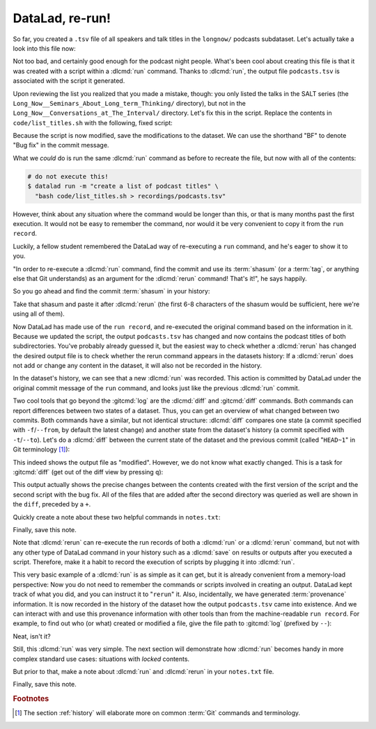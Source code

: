 .. _run2:

DataLad, re-run!
----------------

.. index:: ! datalad command; rerun

So far, you created a ``.tsv`` file of all
speakers and talk titles in the ``longnow/`` podcasts subdataset.
Let's actually take a look into this file now:

.. runrecord:: _examples/DL-101-109-101
   :language: console
   :workdir: dl-101/DataLad-101
   :lines: 1-3,5-7
   :append: -✂--✂-
   :notes: The script produced a simple list of podcast titles. let's take a look into our output file. What's cool is that is was created in a way that the code and output are linked:
   :cast: 02_reproducible_execution

   $ less recordings/podcasts.tsv

Not too bad, and certainly good enough for the podcast night people.
What's been cool about creating this file is that it was created with
a script within a :dlcmd:`run` command. Thanks to :dlcmd:`run`,
the output file ``podcasts.tsv`` is associated with the script it
generated.

Upon reviewing the list you realized that you made a mistake, though: you only
listed the talks in the SALT series (the
``Long_Now__Seminars_About_Long_term_Thinking/`` directory), but not
in the ``Long_Now__Conversations_at_The_Interval/`` directory.
Let's fix this in the script. Replace the contents in ``code/list_titles.sh``
with the following, fixed script:

.. windows-wit:: Here's a script adjustment for Windows users

   Please use an editor of your choice to replace the contents of ``list_titles.sh`` inside of the ``code`` directory with the following:

   .. code-block:: bash

       for i in recordings/longnow/Long_Now*/*.mp3; do
          # get the filename
          base=$(basename "$i");
          # strip the extension
          base=${base%.mp3};
          # date as yyyy-mm-dd
          printf "${base%%__*}\t" | tr '_' '-';
          # name and title without underscores
          printf "${base#*__}\n" | tr '_' ' ';
       done


.. runrecord:: _examples/DL-101-109-102
   :language: console
   :workdir: dl-101/DataLad-101
   :emphasize-lines: 2
   :notes: Dang, we made a mistake in our script: we only listed a part of the podcasts! Let's fix the script:
   :cast: 02_reproducible_execution

   $ cat << EOT >| code/list_titles.sh
   for i in recordings/longnow/Long_Now*/*.mp3; do
      # get the filename
      base=\$(basename "\$i");
      # strip the extension
      base=\${base%.mp3};
      printf "\${base%%__*}\t" | tr '_' '-';
      # name and title without underscores
      printf "\${base#*__}\n" | tr '_' ' ';

   done
   EOT

Because the script is now modified, save the modifications to the dataset.
We can use the shorthand "BF" to denote "Bug fix" in the commit message.

.. runrecord:: _examples/DL-101-109-103
   :language: console
   :workdir: dl-101/DataLad-101
   :cast: 02_reproducible_execution

   $ datalad status

.. runrecord:: _examples/DL-101-109-104
   :language: console
   :workdir: dl-101/DataLad-101
   :cast: 02_reproducible_execution

   $ datalad save -m "BF: list both directories content" \
     code/list_titles.sh

What we *could* do is run the same :dlcmd:`run` command as before to recreate
the file, but now with all of the contents:

.. code-block:: bash

   # do not execute this!
   $ datalad run -m "create a list of podcast titles" \
     "bash code/list_titles.sh > recordings/podcasts.tsv"

However, think about any situation where the command would be longer than this,
or that is many months past the first execution. It would not be easy to remember
the command, nor would it be very convenient to copy it from the ``run record``.

Luckily, a fellow student remembered the DataLad way of re-executing
a ``run`` command, and he's eager to show it to you.

"In order to re-execute a :dlcmd:`run` command,
find the commit and use its :term:`shasum` (or a :term:`tag`, or anything else that Git
understands) as an argument for the
:dlcmd:`rerun` command! That's it!",
he says happily.

So you go ahead and find the commit :term:`shasum` in your history:

.. runrecord:: _examples/DL-101-109-105
   :language: console
   :workdir: dl-101/DataLad-101
   :lines: 1-12
   :emphasize-lines: 8
   :notes: We could execute the same command as before. However, we can also let DataLad take care of it, and use the datalad rerun command.
   :cast: 02_reproducible_execution

   $ git log -n 2

Take that shasum and paste it after :dlcmd:`rerun`
(the first 6-8 characters of the shasum would be sufficient,
here we're using all of them).

.. runrecord:: _examples/DL-101-109-106
   :language: console
   :workdir: dl-101/DataLad-101
   :realcommand: echo "$ datalad rerun $(git rev-parse HEAD~1)" && datalad rerun $(git rev-parse HEAD~1)
   :notes: We'll find the shasum of the run commit and plug it into rerun
   :cast: 02_reproducible_execution

Now DataLad has made use of the ``run record``, and
re-executed the original command based on the information in it.
Because we updated the script, the output ``podcasts.tsv``
has changed and now contains the podcast
titles of both subdirectories.
You've probably already guessed it, but the easiest way
to check whether a :dlcmd:`rerun`
has changed the desired output file is
to check whether the rerun command appears in the datasets history:
If a :dlcmd:`rerun` does not add or change any content in the dataset,
it will also not be recorded in the history.

.. runrecord:: _examples/DL-101-109-107
   :language: console
   :workdir: dl-101/DataLad-101
   :notes: how does a rerun look in the history?
   :cast: 02_reproducible_execution

   $ git log -n 1

In the dataset's history,
we can see that a new :dlcmd:`run` was recorded. This action is
committed by DataLad under the original commit message of the ``run``
command, and looks just like the previous :dlcmd:`run` commit.

.. index:: ! datalad command; diff

Two cool tools that go beyond the :gitcmd:`log`
are the :dlcmd:`diff` and :gitcmd:`diff` commands.
Both commands can report differences between two states of
a dataset. Thus, you can get an overview of what changed between two commits.
Both commands have a similar, but not identical structure: :dlcmd:`diff`
compares one state (a commit specified with ``-f``/``--from``,
by default the latest change)
and another state from the dataset's history (a commit specified with
``-t``/``--to``). Let's do a :dlcmd:`diff` between the current state
of the dataset and the previous commit (called "``HEAD~1``" in Git terminology [#f1]_):

.. windows-wit:: please use datalad diff --from main --to HEAD~1

   While this example works on Unix file systems, it will not provide the same output on Windows.
   This is due to different file handling on Windows.
   When executing this command, you will see *all* files being modified between the most recent and the second-most recent commit.
   On a technical level, this is correct given the underlying file handling on Windows, and chapter :ref:`chapter_gitannex` will shed light on why that is.

   For now, to get the same output as shown in the code snippet below, use the following command where ``main`` (or ``master``) is the name of your default branch:

   .. code-block:: bash

      datalad diff --from main --to HEAD~1

   The ``--from`` argument specifies a different starting point for the comparison - the ``main`` or :term:`master` :term:`branch`, which would be the starting point on most Unix-based systems.

.. runrecord:: _examples/DL-101-109-108
   :language: console
   :workdir: dl-101/DataLad-101
   :notes: The datalad diff command can help us find out what changed between the last two commands:
   :cast: 02_reproducible_execution

   $ datalad diff --to HEAD~1

This indeed shows the output file as "modified". However, we do not know
what exactly changed. This is a task for :gitcmd:`diff` (get out of the
diff view by pressing ``q``):

.. runrecord:: _examples/DL-101-109-109
   :language: console
   :workdir: dl-101/DataLad-101
   :notes: The git diff command has even more insights:
   :cast: 02_reproducible_execution
   :lines: 1-20

   $ git diff HEAD~1

This output actually shows the precise changes between the contents created
with the first version of the script and the second script with the bug fix.
All of the files that are added after the second directory
was queried as well are shown in the ``diff``, preceded by a ``+``.

Quickly create a note about these two helpful commands in ``notes.txt``:

.. runrecord:: _examples/DL-101-109-110
   :language: console
   :workdir: dl-101/DataLad-101
   :notes: Let's make a note about this.
   :cast: 02_reproducible_execution

   $ cat << EOT >> notes.txt
   There are two useful functions to display changes between two
   states of a dataset: "datalad diff -f/--from COMMIT -t/--to COMMIT"
   and "git diff COMMIT COMMIT", where COMMIT is a shasum of a commit
   in the history.

   EOT

Finally, save this note.

.. runrecord:: _examples/DL-101-109-111
   :language: console
   :workdir: dl-101/DataLad-101
   :cast: 02_reproducible_execution

   $ datalad save -m "add note datalad and git diff"

Note that :dlcmd:`rerun` can re-execute the run records of both a :dlcmd:`run`
or a :dlcmd:`rerun` command,
but not with any other type of DataLad command in your history
such as a :dlcmd:`save` on results or outputs after you executed a script.
Therefore, make it a
habit to record the execution of scripts by plugging it into :dlcmd:`run`.

This very basic example of a :dlcmd:`run` is as simple as it can get, but it
is already
convenient from a memory-load perspective: Now you do not need to
remember the commands or scripts involved in creating an output. DataLad kept track
of what you did, and you can instruct it to "``rerun``" it.
Also, incidentally, we have generated :term:`provenance` information. It is
now recorded in the history of the dataset how the output ``podcasts.tsv`` came
into existence. And we can interact with and use this provenance information with
other tools than from the machine-readable ``run record``.
For example, to find out who (or what) created or modified a file,
give the file path to :gitcmd:`log` (prefixed by ``--``):

.. windows-wit:: use "git log main -- recordings/podcasts.tsv"

   A previous Windows Wit already advised to append ``main`` or ``master``, the common "default :term:`branch`", to any command that starts with ``git log``.
   Here, the last part of the command specifies a file (``-- recordings/podcasts.tsv``).
   Please append ``main`` or ``master`` to ``git log``, prior to the file specification.

.. runrecord:: _examples/DL-101-109-112
   :language: console
   :workdir: dl-101/DataLad-101
   :notes: An amazing thing is that DataLad captured all of the provenance of the output file, and we get use git tools to find out about it
   :cast: 02_reproducible_execution

   $ git log -- recordings/podcasts.tsv


Neat, isn't it?

Still, this :dlcmd:`run` was very simple.
The next section will demonstrate how :dlcmd:`run` becomes handy in
more complex standard use cases: situations with *locked* contents.

But prior to that, make a note about :dlcmd:`run` and :dlcmd:`rerun` in your
``notes.txt`` file.

.. runrecord:: _examples/DL-101-109-113
   :language: console
   :workdir: dl-101/DataLad-101
   :notes: Another final note on run and rerun
   :cast: 02_reproducible_execution

   $ cat << EOT >> notes.txt
   The datalad run command can record the impact a script or command has
   on a Dataset. In its simplest form, datalad run only takes a commit
   message and the command that should be executed.

   Any datalad run command can be re-executed by using its commit shasum
   as an argument in datalad rerun CHECKSUM. DataLad will take
   information from the run record of the original commit, and re-execute
   it. If no changes happen with a rerun, the command will not be written
   to history. Note: you can also rerun a datalad rerun command!

   EOT

Finally, save this note.

.. runrecord:: _examples/DL-101-109-114
   :language: console
   :workdir: dl-101/DataLad-101
   :notes: Another final note on run and rerun
   :cast: 02_reproducible_execution

   $ datalad save -m "add note on basic datalad run and datalad rerun"


.. only:: adminmode

   Add a tag at the section end.

     .. runrecord:: _examples/DL-101-109-115
        :language: console
        :workdir: dl-101/DataLad-101

        $ git branch sct_datalad_rerun


.. rubric:: Footnotes

.. [#f1] The section :ref:`history` will elaborate more on common :term:`Git` commands
         and terminology.
